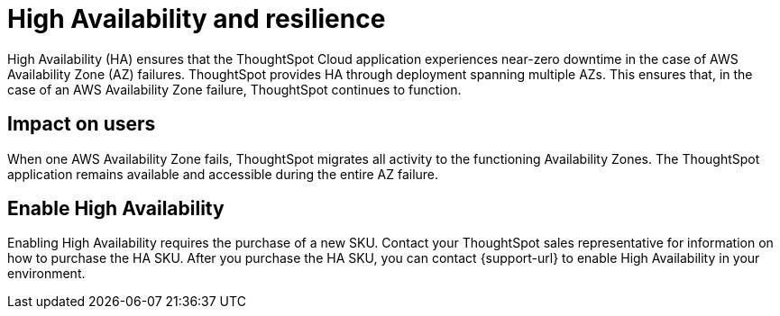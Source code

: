 = High Availability and resilience
:last_updated: 10/20/2022
:linkattrs:
:experimental:
:page-layout: default-cloud
:description: Learn how to enable High Availability, or multi-node clusters, with support across AWS Availability Zones.
:jira: SCAL-238122

++++
<style>
.badge-aws {
    border-radius: 6px;
    background-color: #ff9900;
    display: inline-block;
    font-size: 13px;
    padding: 4.5px 5px 3px;
    font-style: normal;
}

.badge-gcp {
    border-radius: 6px;
    background-color: #34a853;
    display: inline-block;
    font-size: 13px;
    padding: 4.5px 5px 3px;
    font-style: normal;
}
</style>
++++

High Availability (HA) ensures that the ThoughtSpot Cloud application experiences near-zero downtime in the case of AWS Availability Zone (AZ) failures. ThoughtSpot provides HA through deployment spanning multiple AZs. This ensures that, in the case of an AWS Availability Zone failure, ThoughtSpot continues to function.

[#user-impact]
== Impact on users

When one AWS Availability Zone fails, ThoughtSpot migrates all activity to the functioning Availability Zones. The ThoughtSpot application remains available and accessible during the entire AZ failure.

[#enable]
== Enable High Availability

Enabling High Availability requires the purchase of a new SKU. Contact your ThoughtSpot sales representative for information on how to purchase the HA SKU. After you purchase the HA SKU, you can contact {support-url} to enable High Availability in your environment.